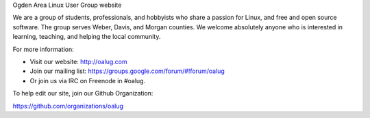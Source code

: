 Ogden Area Linux User Group website

We are a group of students, professionals, and hobbyists who share a passion
for Linux, and free and open source software. The group serves Weber, Davis,
and Morgan counties. We welcome absolutely anyone who is interested in
learning, teaching, and helping the local community.

For more information:

* Visit our website: http://oalug.com
* Join our mailing list: https://groups.google.com/forum/#!forum/oalug
* Or join us via IRC on Freenode in #oalug.

To help edit our site, join our Github Organization:

https://github.com/organizations/oalug
